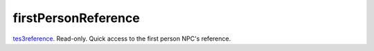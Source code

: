 firstPersonReference
====================================================================================================

`tes3reference`_. Read-only. Quick access to the first person NPC's reference.

.. _`tes3reference`: ../../../lua/type/tes3reference.html
